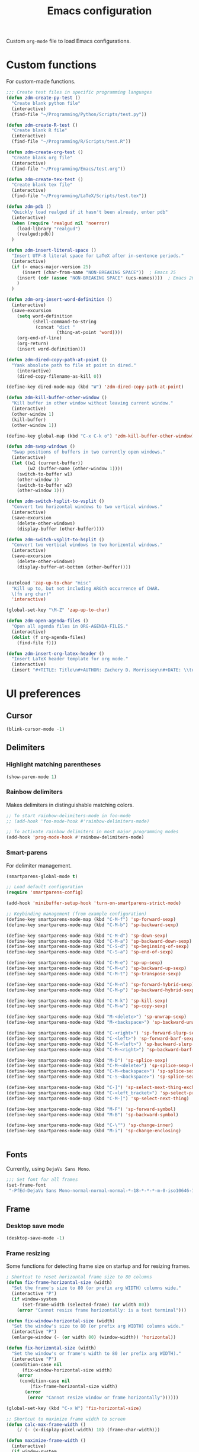 #+TITLE: Emacs configuration
#+DATE:
#+AUTHOR:
#+STARTUP: indent

Custom =org-mode= file to load Emacs configurations.

* Custom functions
For custom-made functions.

#+BEGIN_SRC emacs-lisp
  ;;; Create test files in specific programming languages
  (defun zdm-create-py-test ()
    "Create blank python file"
    (interactive)
    (find-file "~/Programming/Python/Scripts/test.py"))

  (defun zdm-create-R-test ()
    "Create blank R file"
    (interactive)
    (find-file "~/Programming/R/Scripts/test.R"))

  (defun zdm-create-org-test ()
    "Create blank org file"
    (interactive)
    (find-file "~/Programming/Emacs/test.org"))

  (defun zdm-create-tex-test ()
    "Create blank tex file"
    (interactive)
    (find-file "~/Programming/LaTeX/Scripts/test.tex"))

  (defun zdm-pdb ()
    "Quickly load realgud if it hasn't been already, enter pdb"
    (interactive)
    (when (require 'realgud nil 'noerror)
      (load-library "realgud")
      (realgud:pdb))
    )

  (defun zdm-insert-literal-space ()
    "Insert UTF-8 literal space for LaTeX after in-sentence periods."
    (interactive)
    (if (> emacs-major-version 25)
        (insert (char-from-name "NON-BREAKING SPACE"))  ; Emacs 25
      (insert (cdr (assoc "NON-BREAKING SPACE" (ucs-names))))  ; Emacs 26
      )
    )

  (defun zdm-org-insert-word-definition ()
    (interactive)
    (save-excursion
      (setq word-definition
            (shell-command-to-string
             (concat "dict "
                     (thing-at-point 'word))))
      (org-end-of-line)
      (org-return)
      (insert word-definition)))

  (defun zdm-dired-copy-path-at-point ()
    "Yank absolute path to file at point in dired."
      (interactive)
      (dired-copy-filename-as-kill 0))

  (define-key dired-mode-map (kbd "W") 'zdm-dired-copy-path-at-point)

  (defun zdm-kill-buffer-other-window ()
    "Kill buffer in other window without leaving current window."
    (interactive)
    (other-window 1)
    (kill-buffer)
    (other-window 1))

  (define-key global-map (kbd "C-x C-k o") 'zdm-kill-buffer-other-window)

  (defun zdm-swap-windows ()
    "Swap positions of buffers in two currently open windows."
    (interactive)
    (let ((w1 (current-buffer))
          (w2 (buffer-name (other-window 1))))
      (switch-to-buffer w1)
      (other-window 1)
      (switch-to-buffer w2)
      (other-window 1)))

  (defun zdm-switch-hsplit-to-vsplit ()
    "Convert two horizontal windows to two vertical windows."
    (interactive)
    (save-excursion
      (delete-other-windows)
      (display-buffer (other-buffer))))

  (defun zdm-switch-vsplit-to-hsplit ()
    "Convert two vertical windows to two horizontal windows."
    (interactive)
    (save-excursion
      (delete-other-windows)
      (display-buffer-at-bottom (other-buffer))))


  (autoload 'zap-up-to-char "misc"
    "Kill up to, but not including ARGth occurrence of CHAR.
    \(fn arg char)"
    'interactive)

  (global-set-key "\M-Z" 'zap-up-to-char)

  (defun zdm-open-agenda-files ()
    "Open all agenda files in ORG-AGENDA-FILES."
    (interactive)
    (dolist (f org-agenda-files)
      (find-file f)))

  (defun zdm-insert-org-latex-header ()
    "Insert LaTeX header template for org mode."
    (interactive)
    (insert "#+TITLE: Title\n#+AUTHOR: Zachery D. Morrissey\n#+DATE: \\today\n#+OPTIONS: toc:2\n#+LATEX_CLASS: tufte-handout\n#+LATEX_HEADER: \\usepackage{microtype}\n#+LATEX_HEADER: \\usepackage[altP,oldstyle]{fbb}\n#+LATEX_HEADER: \\usepackage{hyperref}\n#+LATEX_HEADER: \\definecolor{vermilion}{RGB}{227, 66, 52}\n#+LATEX_HEADER: \\definecolor{etred}{RGB}{220, 40, 40}\n#+LATEX_HEADER: \\usepackage[all]{nowidow}\n#+LATEX_HEADER: \\hypersetup{colorlinks=true, linkcolor=vermilion, citecolor=vermilion, urlcolor=vermilion, pdfkeywords={}, pdfsubject={}, pdfcreator={Emacs 25.3.2 (Org mode 8.2.10)}, linktocpage=true}\n#+STARTUP: indent\n#+EXCLUDE_TAGS:"))
#+END_SRC
* UI preferences
** Cursor

#+BEGIN_SRC emacs-lisp
  (blink-cursor-mode -1)
#+END_SRC

** Delimiters
*** Highlight matching parentheses

#+BEGIN_SRC emacs-lisp
(show-paren-mode 1)
#+END_SRC

*** Rainbow delimiters

Makes delimiters in distinguishable matching colors.

#+BEGIN_SRC emacs-lisp
;; To start rainbow-delimiters-mode in foo-mode
;; (add-hook 'foo-mode-hook #'rainbow-delimiters-mode)

;; To activate rainbow delimiters in most major programming modes
(add-hook 'prog-mode-hook #'rainbow-delimiters-mode)
#+END_SRC

*** Smart-parens

For delimiter management.

#+BEGIN_SRC emacs-lisp
  (smartparens-global-mode t)

  ;; Load default configuration
  (require 'smartparens-config)

  (add-hook 'minibuffer-setup-hook 'turn-on-smartparens-strict-mode)

  ;; Keybinding management (from example configuration)
  (define-key smartparens-mode-map (kbd "C-M-f") 'sp-forward-sexp)
  (define-key smartparens-mode-map (kbd "C-M-b") 'sp-backward-sexp)

  (define-key smartparens-mode-map (kbd "C-M-d") 'sp-down-sexp)
  (define-key smartparens-mode-map (kbd "C-M-a") 'sp-backward-down-sexp)
  (define-key smartparens-mode-map (kbd "C-S-d") 'sp-beginning-of-sexp)
  (define-key smartparens-mode-map (kbd "C-S-a") 'sp-end-of-sexp)

  (define-key smartparens-mode-map (kbd "C-M-e") 'sp-up-sexp)
  (define-key smartparens-mode-map (kbd "C-M-u") 'sp-backward-up-sexp)
  (define-key smartparens-mode-map (kbd "C-M-t") 'sp-transpose-sexp)

  (define-key smartparens-mode-map (kbd "C-M-n") 'sp-forward-hybrid-sexp)
  (define-key smartparens-mode-map (kbd "C-M-p") 'sp-backward-hybrid-sexp)

  (define-key smartparens-mode-map (kbd "C-M-k") 'sp-kill-sexp)
  (define-key smartparens-mode-map (kbd "C-M-w") 'sp-copy-sexp)

  (define-key smartparens-mode-map (kbd "M-<delete>") 'sp-unwrap-sexp)
  (define-key smartparens-mode-map (kbd "M-<backspace>") 'sp-backward-unwrap-sexp)

  (define-key smartparens-mode-map (kbd "C-<right>") 'sp-forward-slurp-sexp)
  (define-key smartparens-mode-map (kbd "C-<left>") 'sp-forward-barf-sexp)
  (define-key smartparens-mode-map (kbd "C-M-<left>") 'sp-backward-slurp-sexp)
  (define-key smartparens-mode-map (kbd "C-M-<right>") 'sp-backward-barf-sexp)

  (define-key smartparens-mode-map (kbd "M-D") 'sp-splice-sexp)
  (define-key smartparens-mode-map (kbd "C-M-<delete>") 'sp-splice-sexp-killing-forward)
  (define-key smartparens-mode-map (kbd "C-M-<backspace>") 'sp-splice-sexp-killing-backward)
  (define-key smartparens-mode-map (kbd "C-S-<backspace>") 'sp-splice-sexp-killing-around)

  (define-key smartparens-mode-map (kbd "C-]") 'sp-select-next-thing-exchange)
  (define-key smartparens-mode-map (kbd "C-<left_bracket>") 'sp-select-previous-thing)
  (define-key smartparens-mode-map (kbd "C-M-]") 'sp-select-next-thing)

  (define-key smartparens-mode-map (kbd "M-F") 'sp-forward-symbol)
  (define-key smartparens-mode-map (kbd "M-B") 'sp-backward-symbol)

  (define-key smartparens-mode-map (kbd "C-\"") 'sp-change-inner)
  (define-key smartparens-mode-map (kbd "M-i") 'sp-change-enclosing)


#+END_SRC
** Fonts
Currently, using =DejaVu Sans Mono=.

#+BEGIN_SRC emacs-lisp
  ;;; Set font for all frames
  (set-frame-font
   "-PfEd-DejaVu Sans Mono-normal-normal-normal-*-18-*-*-*-m-0-iso10646-1" t t)

#+END_SRC

** Frame
*** Desktop save mode
#+BEGIN_SRC emacs-lisp
  (desktop-save-mode -1)
#+END_SRC
*** Frame resizing

Some functions for detecting frame size on startup and for resizing frames.

#+BEGIN_SRC emacs-lisp
  ; Shortcut to reset horizontal frame size to 80 columns
  (defun fix-frame-horizontal-size (width)
    "Set the frame's size to 80 (or prefix arg WIDTH) columns wide."
    (interactive "P")
    (if window-system
        (set-frame-width (selected-frame) (or width 80))
      (error "Cannot resize frame horizontally: is a text terminal")))

  (defun fix-window-horizontal-size (width)
    "Set the window's size to 80 (or prefix arg WIDTH) columns wide."
    (interactive "P")
    (enlarge-window (- (or width 80) (window-width)) 'horizontal))

  (defun fix-horizontal-size (width)
    "Set the window's or frame's width to 80 (or prefix arg WIDTH)."
    (interactive "P")
    (condition-case nil
        (fix-window-horizontal-size width)
      (error
       (condition-case nil
           (fix-frame-horizontal-size width)
         (error
          (error "Cannot resize window or frame horizontally"))))))

  (global-set-key (kbd "C-x W") 'fix-horizontal-size)

  ;; Shortcut to maximize frame width to screen
  (defun calc-max-frame-width ()
      (/ (- (x-display-pixel-width) 18) (frame-char-width)))

  (defun maximize-frame-width ()
    (interactive)
    (if window-system
        (set-frame-width (selected-frame) 'calc-max-frame-width)))

  (global-set-key (kbd "C-x M") 'toggle-frame-maximized)
#+END_SRC
*** Highlight current line

#+BEGIN_SRC emacs-lisp
  (global-hl-line-mode t)
#+END_SRC
*** Visual line mode

Don't wrap words at end of line.

 #+BEGIN_SRC emacs-lisp
 (global-visual-line-mode 1)
 #+END_SRC
** Fringe
*** Line numbers

#+BEGIN_SRC emacs-lisp
  (add-hook 'prog-mode-hook 'nlinum-mode t)
  (add-hook 'latex-mode-hook 'nlinum-mode t)
  (add-hook 'tex-mode-hook 'nlinum-mode t)
  (add-hook 'TeX-latex-mode 'nlinum-mode t)
  (add-hook 'LaTeX-mode-hook 'nlinum-mode t)
#+END_SRC
** Menu bar
#+BEGIN_SRC emacs-lisp
  ;(setq menu-bar-mode nil)
#+END_SRC

** Mode line

*** Diminish mode
   :PROPERTIES:
   :ID:       0ffbbcf8-5c2c-4368-a0a2-281563834150
   :END:
Specifies extraneous modes to either hide or abbreviate to reduce clutter from the modeline.
#+BEGIN_SRC emacs-lisp
  (require 'diminish)

  ;;; Hide from mode line
  (diminish 'which-key-mode)
  (diminish 'abbrev-mode)
  (diminish 'undo-tree-mode)
  (diminish 'visual-line-mode)
  (diminish 'smartparens-mode)
  (diminish 'org-indent-mode)
  (diminish 'palimpsest-mode)
  (diminish 'org-mode)
  (diminish 'evil-org-mode)
  (diminish 'auto-complete-mode)
  (put 'scroll-left 'disabled nil)
  (put 'dired-find-alternate-file 'disabled nil)
  (diminish 'wrap-region-mode)
  (diminish 'auto-revert-mode)
#+END_SRC
** Mouse
Add keybindings for mouse forward and backward buttons to navigate buffers.

#+BEGIN_SRC emacs-lisp
  (global-set-key (kbd "<mouse-8>") 'previous-buffer)  ; back button
  (global-set-key (kbd "<mouse-9>") 'next-buffer)  ; forward button
#+END_SRC

When in PDF-tools, use forward/backward buttons to go to next/previous page.

#+BEGIN_SRC emacs-lisp
  (define-key pdf-view-mode-map (kbd "<mouse-8>") 'pdf-view-next-page)
  (define-key pdf-view-mode-map (kbd "<mouse-9>") 'pdf-view-previous-page)
#+END_SRC
** Neotree
#+BEGIN_SRC emacs-lisp
  ;; Neotree toggle button
  (global-set-key [f8] 'neotree-toggle)

  ;; Classic theme
  (setq neo-theme 'ascii)

  ;; Use icons for window system and arrow terminal
  ;(setq neo-theme (if (display-graphic-p) 'icons 'arrow))

  ;; Find current file and jump to that node
  (setq neo-smart-open t)

#+END_SRC
** Scrolling
#+BEGIN_SRC emacs-lisp
  (setq mouse-wheel-scroll-amount '(1 ((shift) . 1)))
  (setq mouse-wheel-progressive-speed nil)
  (setq mouse-wheel-follow-mouse 't)
  (setq scroll-step 1)
  (scroll-bar-mode -1)
#+END_SRC
** Startup

#+BEGIN_SRC emacs-lisp
  (setq inhibit-startup-screen t)

  ;; Receive a blessing every time you start Emacs
  (setq initial-scratch-message
        ";;; Blessed art thou, who hath come to the One True Editor.\n\n")
#+END_SRC

** Themes

Clear previous theme settings first to avoid conflicts.

#+BEGIN_SRC emacs-lisp
  ;(defadvice load-theme (before theme-dont-propagate activate)
  ;  (mapc #'disable-theme custom-enabled-themes))


#+END_SRC
*** Solarized

#+BEGIN_SRC emacs-lisp
  ;; Don't change size of org-mode headlines (but keep other size-changes)
  ;(setq solarized-scale-org-headlines nil)

  ;; Don't change the font for some headings and titles
  ;(setq solarized-use-variable-pitch nil)

  ;; Avoid all font-size changes
  ;(setq solarized-height-minus-1 1.0)
  ;(setq solarized-height-plus-1 1.0)
  ;(setq solarized-height-plus-2 1.0)
  ;(setq solarized-height-plus-3 1.0)
  ;(setq solarized-height-plus-4 1.0)

  ;(load-theme 'solarized-light t)

#+END_SRC
*** Zenburn

#+BEGIN_SRC emacs-lisp
  ;(load-theme 'zenburn t)
#+END_SRC
** Tool bar

#+BEGIN_SRC emacs-lisp
  (tool-bar-mode -1)
  (gud-tooltip-mode t)
#+END_SRC

** Turn off alarm bell

#+BEGIN_SRC emacs-lisp
(setq ring-bell-function 'ignore)
#+END_SRC

* Programming customizations
** Bash

Automatically make shell scripts executable upon save.

#+BEGIN_SRC emacs-lisp
  (add-hook 'after-save-hook 'executable-make-buffer-file-executable-if-script-p)
#+END_SRC
** C
*** Cc-mode
#+BEGIN_SRC emacs-lisp
  (add-to-list 'load-path "~/.emacs.d/elpa/cc-mode-5.33")
#+END_SRC
** Debugger
*** C/C++
#+BEGIN_SRC emacs-lisp
(setq gdb-command-name "/usr/local/bin/gdb")
#+END_SRC

*** Python
#+BEGIN_SRC emacs-lisp
  (setenv "PATH" (concat "/home/zdm/anaconda3/bin/python3" (getenv "PATH")))
  (setenv "PATH" (concat "/home/zdm/anaconda3/bin/ipython" (getenv "PATH")))

  (setq exec-path (split-string (getenv "PATH") path-separator))
  (setq realgud:pdb-command-name "python3 -m pdb")
#+END_SRC
** Javascript
*** js2
#+BEGIN_SRC emacs-lisp
(add-to-list 'auto-mode-alist '("\\.js\\'". js2-mode))
(add-hook 'js-mode-hook 'js2-minor-mode)

;; ac-js2 for JavaScript autocompletion
(add-hook 'js2-mode-hook 'ac-js2-mode)
#+END_SRC
** Lilypond
#+BEGIN_SRC emacs-lisp
  (setq load-path (append (list (expand-file-name
  "/usr/local/lilypond/usr/share/emacs/site-lisp")) load-path))
  (autoload 'LilyPond-mode "lilypond-mode" "LilyPond Editing Mode" t)
  (add-to-list 'auto-mode-alist '("\\.ly$" . LilyPond-mode))
  (add-to-list 'auto-mode-alist '("\\.ily$" . LilyPond-mode))
#+END_SRC
** Lisp

#+BEGIN_SRC emacs-lisp
  (global-set-key (kbd "C-<return>") 'eval-buffer)
#+END_SRC
** Magit
#+BEGIN_SRC emacs-lisp
  (global-set-key (kbd "C-x g") 'magit-status)

  ;; Diff-hl: highlights uncommitted changes (git)
  (require 'diff-hl)
#+END_SRC
** MATLAB
#+BEGIN_SRC emacs-lisp
  (setq matlab-shell-command "/usr/local/MATLAB/R2017b/bin/matlab")
  (setq matlab-shell-command-switches (list "-nodesktop"))

  ;; Replicate C-c termination
  (defun my-matlab-shell-mode-hook ()
    (global-set-key "C-c" 'interrupt-process))

  (add-hook 'matlab-shell-hook 'my-matlab-shell-hook)

  ;; Turn on programming minor modes
  (defun my-matlab-mode-hook ()
    (nlinum-mode 1)
    (rainbow-delimiters-mode 1)
    (auto-complete-mode 1))

  (add-hook 'matlab-mode-hook 'my-matlab-mode-hook)

  ;; Add Matlab to Emacs environment path
  (setenv "PATH" (concat "/usr/local/MATLAB/R2017b/bin/matlab" (getenv "PATH")))
  (setenv "PATH" (concat
                  "/usr/local/MATLAB/R2017b/bin/glnxa64/MATLAB"
                  (getenv "PATH")))
  (setenv "MATLABCMD" "/usr/local/MATLAB/R2017b/bin/glnxa64/MATLAB")

#+END_SRC
** Python
*** Python 3 compatibility and Elpy
#+BEGIN_SRC emacs-lisp
  (package-initialize)
  (elpy-enable)

  ;; Use python3 with ipython
  (setq elpy-rpc-python-command "/home/zdm/anaconda3/bin/python3")
  (setq elpy-syntax-check-command "/home/zdm/anaconda3/bin/flake8")
  (setq python-shell-interpreter "/home/zdm/anaconda3/bin/ipython"
        python-shell-interpreter-args "-i --simple-prompt --pprint")

  ;; PDB
  (setq gud-pdb-command-name "python3 -m pdb")

  ;; Environment set up (from ipython.org documentation)
  (defvar server-buffer-clients)
  (when (and (fboundp 'server-start) (string-equal (getenv "TERM") 'xterm))
    (server-start)
    (defun fp-kill-server-with-buffer-routine ()
      (and server-buffer-clients (server-done)))
    (add-hook 'kill-buffer-hook 'fp-kill-server-with-buffer-routine))
#+END_SRC
*** Delete trailing whitespace when saving file
#+BEGIN_SRC emacs-lisp
  (add-hook 'before-save-hook
            (lambda ()
              (when 'elpy-mode
                (delete-trailing-whitespace))))

#+END_SRC
*** Code folding
#+BEGIN_SRC emacs-lisp
  (add-hook 'elpy-mode-hook 'hs-minor-mode)
#+END_SRC
*** IPython and jupyter in org-mode

#+BEGIN_SRC emacs-lisp
  ;; Hack to execute ipython src blocks in org-mode
  ;; https://emacs.stackexchange.com/questions/30082/your-python-shell-interpreter-doesn-t-seem-to-support-readline#30970

  (setq python-shell-prompt-detect-failure-warning nil)

  (with-eval-after-load 'ipython
    (defun python-shell-completion-native-try ()
      "Return non-nil if can trigger native completion."
      (let ((python-shell-completion-native-enable t)
            (python-shell-completion-native-output-timeout
             python-shell-completion-native-try-output-timeout))
        (python-shell-completion-native-get-completions
         (get-buffer-process (current-buffer))
         nil "_"))))


#+END_SRC
*** ox-ipynb

Add J. Kitchin's =ox-ipynb= export functionality to export org-mode files as jupyter notebooks.

#+BEGIN_SRC emacs-lisp
  ;(load-file "/home/zdm/Lab/Tools/scimax/scimax/ox-ipynb/ox-ipynb.el")
#+END_SRC
*** Tabs and spaces
Make tabs/spaces consistent across modes.

#+BEGIN_SRC emacs-lisp
  (add-hook 'elpy-mode-hook
        (lambda ()
          (setq-default indent-tabs-mode nil)
          (setq-default tab-width 4)
          (setq-default python-indent 4)))
#+END_SRC
** R
*** Emacs Speaks Statistics (ESS)
#+BEGIN_SRC emacs-lisp
  ;;; Hook some useful programming minor modes
  (add-hook 'ess-mode-hook #'rainbow-delimiters-mode)
  (add-hook 'ess-mode-hook #'nlinum-mode)

  (setq ess-use-auto-complete nil)

  ;;; Configure assignment key to ";" instead of "_"
  ;;; (Press ";" again to get the semicolon symbol)
  ;(define-key ess-r-mode-map ";" #'ess-insert-assign)
  ;(define-key inferior-ess-r-mode-map ";" #'ess-insert-assign)


#+END_SRC
** TeX
*** AucTeX
**** Configure for LaTex export with =minted=.
  #+BEGIN_SRC emacs-lisp
    (setq LaTeX-command-style '(("" "%(PDF)%(latex) -shell-escape %S%(PDFout)")))
  #+END_SRC
**** Use =pdf-tools= to view compile PDFs.

#+BEGIN_SRC emacs-lisp
  ;; Use pdf-tools to open PDF files
  (setq TeX-view-program-selection '((output-pdf "PDF Tools"))
        TeX-source-correlate-start-server t)

  ;; Update PDF buffers after successful LaTeX runs
  (add-hook 'TeX-after-compilation-finished-functions
             #'TeX-revert-document-buffer)
#+END_SRC
**** Reftex

#+BEGIN_SRC emacs-lisp
  ;;; Turn on RefTeX in AUCTeX
  (add-hook 'LaTeX-mode-hook 'turn-on-reftex)

  ;;; Activate nice interface between RefTeX and AUCTeX
  (setq reftex-plug-into-AUCTeX t)
#+END_SRC
*** RefTeX + =org-mode=
 #+BEGIN_SRC emacs-lisp
   (defun org-mode-reftex-setup ()
     (load-library "reftex")
     (and (buffer-file-name)
          (file-exists-p (buffer-file-name))
          (reftex-parse-all))
     (define-key org-mode-map (kbd "C-c )") 'reftex-citation))

   (add-hook 'org-mode-hook 'org-mode-reftex-setup)
 #+END_SRC
* Evil-mode
** Custom functions
#+BEGIN_SRC emacs-lisp
  (defun evil-newline ()
    "Create new line without leaving Normal mode"
    (interactive)
    (save-excursion
    (end-of-line)
    (newline)))
#+END_SRC
** Packages
#+BEGIN_SRC emacs-lisp
  (require 'package)
  (add-to-list 'package-archives '("melpa" . "http://melpa.org/packages/"))
  (package-initialize)
#+END_SRC
** Leader key
Needs to be enabled before evil, otherwise it won't be enabled in initial buffers.

#+BEGIN_SRC emacs-lisp
(global-evil-leader-mode)
#+END_SRC

Leader key default is =\=, but I prefer using =SPC=.
#+BEGIN_SRC emacs-lisp
(evil-leader/set-leader "<SPC>")
#+END_SRC
** Leader keymaps
Some custom evil-leader keymaps that I frequently use.
#+BEGIN_SRC emacs-lisp
  (evil-leader/set-key
    ;; 0-9
    "0"     'delete-window
    "1"     'delete-other-windows

    ;; Symbols
    "="     'zdm-org-verbatim
    "/"     'zdm-org-emph
    "("     'begin-src-emacs-lisp
    "["     'org-checkboxify
    "RET"   'eval-buffer
    "<SPC>" 'zdm-insert-literal-space
    "`"     'zdm-swap-windows
    "~"     'zdm-switch-hsplit-to-vsplit

    ;; A-Z
    "B"     'ibuffer
    "C"     'quick-calc
    "D"     'dictionary-search
    "E"     'sudo-edit
    "H"     'hs-toggle-hiding
    "I"     'ess-indent-command
    "K"     'zdm-kill-buffer-other-window
    "M"     'toggle-frame-maximized
    "R"     'helm-register
    "S"     'delete-trailing-whitespace
    "T"     'eshell
    "V"     'interleave-mode
    "W"     'helm-man-woman

    ;; a-z
    "a"     'org-agenda
    "b"     'helm-buffers-list
    "c"     'ledger-mode-clean-buffer
    "d"     'zdm-org-bold
    "e"     'helm-find-files
    "f"     'other-frame
    "g"     'magit-status
    "h"     'split-window-below
    "i"     'package-install
    "j"     'ace-jump-word-mode
    "k"     'kill-buffer
    "l"     'evil-org-open-links
    "m"     'helm-bookmarks
    "n"     'nlinum-mode
    "o"     'evil-newline
    "p"     'package-list-packages
    "r"     'helm-multi-files
    "s"     'org-ref-sort-citation-link
    "t"     'neotree-toggle
    "u"     'zdm-org-underline
    "v"     'split-window-right
    "w"     'other-window
    "x"     'mark-done-and-archive
    "y"     'helm-show-kill-ring
    "z"     'helm-mark-ring)
#+END_SRC
** Evil
Default state is evil =<N>=, to make it emacs =<E>=, turn on =(setq evil-default-state 'emacs')=.

#+BEGIN_SRC emacs-lisp
  (require 'evil)
  (evil-mode 1)

  ;; Return default state to emacs
  ;(setq evil-default-state 'emacs)

  ;; Disable evil mode for these modes/buffers
  (evil-set-initial-state 'help-mode 'emacs)
  (evil-set-initial-state 'dired-mode 'emacs)
  (evil-set-initial-state 'magit-mode 'emacs)
  (evil-set-initial-state 'calendar-mode 'emacs)
  (evil-set-initial-state 'discover-mode 'emacs)
  (evil-set-initial-state 'neotree-mode 'emacs)
  (evil-set-initial-state 'eww-mode-hook 'emacs)
  (evil-set-initial-state 'image-mode 'emacs)
  (evil-set-initial-state 'Info-mode 'emacs)
  (evil-set-initial-state 'inferior-ess-mode 'emacs)
  (evil-set-initial-state 'emacs-lisp-mode 'emacs)
  (evil-set-initial-state 'ein:notebooklist-mode 'emacs)
  (evil-set-initial-state 'ein:notebook-mode 'emacs)
  (evil-set-initial-state 'inferior-python-mode 'emacs)
  (evil-set-initial-state 'pdf-tools-modes 'emacs)
  (evil-set-initial-state 'pdf-occur-global-minor-mode 'emacs)
  (evil-set-initial-state 'pdf-occur-global-minor-mode-hook 'emacs)
  (evil-set-initial-state 'pdf-occur-buffer-mode 'emacs)
  (evil-set-initial-state 'pdf-occur-buffer-mode-hook 'emacs)
  (evil-set-initial-state 'scheme-mode 'emacs)
  (evil-set-initial-state 'inferior-scheme-mode 'emacs)
  (evil-set-initial-state 'shell-mode 'emacs)
  (evil-set-initial-state 'calculator-mode 'emacs)
  (evil-set-initial-state 'eshell-mode 'emacs)
  (evil-set-initial-state 'deft-mode 'emacs)
#+END_SRC

Make evil-mode insert state act more like native Emacs.

#+BEGIN_SRC emacs-lisp
  ;; Redefine emacs state to intercept the escape key like insert-state does
  (setq evil-insert-state-map (make-sparse-keymap))
  (define-key evil-insert-state-map (kbd "C-[") 'evil-normal-state)
  (define-key evil-insert-state-map (kbd "<escape>") 'evil-normal-state)


#+END_SRC
** Evil-org
Uses evil-like keybindings for =org-mode=.
#+BEGIN_SRC emacs-lisp
  (add-to-list 'load-path "~/.emacs.d/plugins/evil-org-mode")
  (require 'evil-org)
  (add-hook 'org-mode-hook 'evil-org-mode)

  ;; Keybindings
  (evil-org-set-key-theme '(textobjects insert navigation additional shift todo))
#+END_SRC
** Evil-surround
*** Add surrounding
You can surround in visual-state with =S<textobject>= or =gS<textobject>=. Or in normal-state with =ys<textobject>= or =yS<textobject>=

*** Change surrounding
- You can change a surrounding with =cs<old-textobject><new-textobject>=.

*** Delete surrounding
- You can delete a surrounding with =ds<textobject>=.

*** A surround pair is this (trigger char with textual left and right strings):
  - =(?> . ("<" . ">"))=

#+BEGIN_SRC emacs-lisp
  (require 'evil-surround)
  (global-evil-surround-mode 1)

  ;; Fix extra space added when using delimiters
  ;; Use non-spaced pairs when surrounding with an opening brace
  (evil-add-to-alist
   'evil-surround-pairs-alist
   ?\( '("(" . ")")
   ?\[ '("[" . "]")
   ?\{ '("{" . "}")
   ?\) '("( " . " )")
   ?\] '("[ " . " ]")
   ?\} '("{ " . " }"))
#+END_SRC
* Org-mode
** Core
*** Default keybindings
  #+BEGIN_SRC emacs-lisp
  (global-set-key "\C-cl" 'org-store-link)
  (global-set-key "\C-ca" 'org-agenda)
  (global-set-key "\C-cc" 'org-capture)
  (global-set-key "\C-cb" 'org-iswitchb)
  #+END_SRC
** Customizations
*** Agenda files
#+BEGIN_SRC emacs-lisp
  (setq org-agenda-files
        (quote
         ("~/Lab/Notebook/leow-lab.org"
          "~/Documents/Personal/personal.org"
          "~/UIC/Logistics/grad-school.org")))
#+END_SRC
*** Blogging
#+BEGIN_SRC emacs-lisp
    ;; Org publish variables
    ;; Copied from: https://bastibe.de/2013-11-13-blogging-with-emacs.html
    (setq org-publish-project-alist
          '(("blog"
             :base-directory "~/Documents/Personal/Blog/org/"
             :html-extension "html"
             :base-extension "org"
             :publishing-directory ""
             :publishing-function (org-html-publish-to-html)
             :recursive t          ; descend into sub-folders?
             :section-numbers nil  ; don't create numbered sections
             :with-toc nil         ; don't create a table of contents
             :with-latex t         ; do use MathJax for awesome formulas!
             :html-head-extra ""   ; extra <head> entries go here
             :html-preamble ""     ; this stuff is put before your post
             :html-postamble ""    ; this stuff is put after your post
             )
            ("images"
             :base-directory "~/Documents/Personal/Blog/org/images/"
             :base-extension "png\\|jpg\\|css"
             :publishing-directory ""
             :recursive t
             :publishing-function org-publish-attachment)
            ("js"
             :base-directory "~/Documents/Personal/Blog/org/js/"
             :base-extension "js"
             :publishing-directory ""
             :publishing-function org-publish-attachment)
            ("css"
             :base-directory "~/Documents/Personal/Blog/org/css/"
             :base-extension "css"
             :publishing-directory ""
             :publishing-function org-publish-attachment)
            ;("rss"
            ; :base-directory "~/Documents/Personal/Blog/org/"
            ; :base-extension "org"
            ; :publishing-directory ""
            ; :publishing-function (org-rss-publish-to-rss)
            ; :html-link-home ""
            ; :html-link-use-abs-url t)
            ("website" :components ("org" "blog" "images" "js" "css"))
  )
  )
#+END_SRC
*** Capture templates
  #+BEGIN_SRC emacs-lisp
    (setq org-default-notes-file "~/Documents/notes.org")
    (setq org-capture-templates
           '(("g"  ; key
              "Grad School"  ; title
              entry  ; type
              (file+headline "/home/zdm/UIC/Logistics/grad-school.org" "Misc") ; file location
              "* TODO %?\n  %i\n")  ; template

             ("l"
              "Lab archive"
              entry
              (file+datetree "/home/zdm/Lab/Notebook/leow-lab.org")
              "* %?\n  %i\n")

             ("L"
              "Lab logistics"
              entry
              (file+headline "/home/zdm/Lab/Notebook/leow-lab.org" "Logistics")
              "* %?\n  %i\n")

             ("e"
              "Lab events"
              entry
              (file+headline "/home/zdm/Lab/Notebook/leow-lab.org" "Events")
              "* %?\n  %i\n")

             ("p"
              "Personal"
              entry
              (file+headline "/home/zdm/Documents/Personal/personal.org" "Miscellaneous")
              "* TODO %?\n  %i\n")))
  #+END_SRC
*** Don't ask to confirm evaluation of source blocks
 #+BEGIN_SRC emacs-lisp
 (setq org-confirm-babel-evaluate nil)
 #+END_SRC
*** Org LaTeX preview
 #+BEGIN_SRC emacs-lisp
   (setq org-latex-create-formula-image-program 'imagemagick)
 #+END_SRC
*** TODO Org table swap cells
 Swap individual cells in Org tables. Still in progress
 #+BEGIN_SRC emacs-lisp
 ;; Org-table swap cells; needs more work
 ; Swap down
 ;(defun my-org-swap-down ()               ; swap with value below
 ;  (interactive)
 ;  (let ((pos (point))                   ; get current positive
 ;        (v1 (org-table-get-field)))     ; copy current field
 ;    (org-table-blank-field)             ; blank current field
 ;    (org-table-next-row)                ; move cursor down
 ;    (let ((v2 (org-table-get-field)))   ; take copy of that field, too
 ;      (org-table-blank-field)           ; blank that field too
 ;      (insert v1)                       ; insert the value from above
 ;      (goto-char pos)                   ; go to original location
 ;      (insert v2)                       ; insert the value from below
 ;      (org-table-align)                 ; realign the table
 ;      (goto-char pos))))                ; move back to original position
 ;
 ;(global-set-key (kbd "\M-") 'my-org-swap-down) ; keybinding

 ; Swap up
 ; Need a makeshift org-table-previous-row command, since there isn'to one by default
 ;(defun org-table-previous-row () ; This function needs work
 ;Go to the previous row (same column) in the current table.
 ;Before doing so, re-align the table if necessary."
 ;  (interactive)
 ;  (if (and org-table-automatic-realign
 ;	   org-table-may-need-update)
 ;      (org-table-align)
 ;    let ((col (org-table-current-column)))
 ;    (forward-line -1)
 ;    (when (or (not (org-at-table-p))
 ;	    (org-at-table-hline-p))
 ;	(progn
 ;	  (beginning-of-line)))
 ;    (org-table-goto-column col)
 ;    (skip-chars-backward "^/\n\are")
 ;    (when (org-looking-at " ") (forward-char))))
 ;
 ;(defun my-org-swap-up ()                ; swap with value above
 ;  (interactive)
 ;  (let ((pos (point))                   ; get current positive
 ;        (v1 (org-table-get-field)))     ; copy current field
 ;    (org-table-blank-field)             ; blank current field
 ;    (forward-line -1)                   ; move cursor up
 ;    (let ((v2 (org-table-get-field)))   ; take copy of that field, too
 ;      (org-table-blank-field)           ; blank that field too
 ;      (insert v1)                       ; insert the value from above
 ;      (goto-char pos)                   ; go to original location
 ;      (insert v2)                       ; insert the value from above
 ;      (org-table-align)                 ; realign the table
 ;      (goto-char pos))))                ; move back to original position
 ;(global-set-key (kbd "\M-") 'my-org-swap-up) ; keybinding

 ; Swap right
 ;(defun my-org-swap-right ()             ; swap with value to the right
 ;  (interactive)
 ;  (let ((pos (point))                   ; get current positive
 ;        (v1 (org-table-get-field)))     ; copy current field
 ;    (org-table-blank-field)             ; blank current field
 ;    (org-table-next-field)              ; move cursor right
 ;    (let ((v2 (org-table-get-field)))   ; take copy of that field, too
 ;      (org-table-blank-field)           ; blank that field too
 ;      (insert v1)                       ; insert the value from above
 ;      (goto-char pos)                   ; go to original location
 ;      (insert v2)                       ; insert the value from right
 ;      (org-table-align)                 ; realign the table
 ;      (goto-char pos))))                ; move back to original position
 ;(global-set-key (kbd "\M-") 'my-org-swap-right) ;keybinding

 ; Swap left
 ;(defun my-org-swap-left ()               ; swap with value to the left
 ;  (interactive)
 ;  (let ((pos (point))                   ; get current positive
 ;        (v1 (org-table-get-field)))     ; copy current field
 ;    (org-table-blank-field)             ; blank current field
 ;    (org-table-previous-field)          ; move cursor left
 ;    (let ((v2 (org-table-get-field)))   ; take copy of that field, too
 ;      (org-table-blank-field)           ; blank that field too
 ;      (insert v1)                       ; insert the value from left
 ;      (goto-char pos)                   ; go to original location
 ;      (insert v2)                       ; insert the value from below
 ;      (org-table-align)                 ; realign the table
 ;      (goto-char pos))))                ; move back to original position
 ;(global-set-key (kbd "\M-") 'my-org-swap-left) ; keybinding


 #+END_SRC
*** Org-babel
  #+BEGIN_SRC emacs-lisp
    ;; Load languages
    (org-babel-do-load-languages
     'org-babel-load-languages
     '((python . t)
       (R . t)
       (emacs-lisp . t)
       (latex . t)
       (matlab . t)
       (js . t)
       (css . t)
       (shell . t)
       (C . t)
       (ledger . t)
       (dot . t)
       (ipython . t)
       ))

    ;; Remove the need to confirm evaluation of each code block
    (setq org-confirm-babel-evaluate nil)

    ;; Customize default behavior of org-mode code blocks so that they can be
    ;; used to display examples of org-mode syntax

    ;; Source code syntax highlighting
    (setq org-src-fontify-natively t)

    ;; Source code syntax highlight for PDF export
    (require 'ox-latex)
    (add-to-list 'org-latex-packages-alist '("" "minted"))
    (setq org-latex-listings 'minted)
    (setq org-latex-minted-options
          ;; Break long lines, top and bottom frame lines, no background color
          ;;'(("breaklines" "true")("frame" "lines") ("linenos=true")))

          ;;Top and bottom frame lines, no background color
          '(("frame" "lines") ("linenos=true")))

          ;; Gray background, no frame lines
          ;;'(("breaklines" "true") ("bgcolor" "Snow2")))

    (setq org-latex-pdf-process
          '("pdflatex -shell-escape -interaction nonstopmode -output-directory %o %f"
            "bibtex %b"  ; for org-ref
            "makeindex %b"
            "pdflatex -shell-escape -interaction nonstopmode -output-directory %o %f"
            "pdflatex -shell-escape -interaction nonstopmode -output-directory %o %f"))

    ;; Open source code buffer in other window
    (setq org-src-window-setup 'other-window)

    ;; Disable src block evaluation on export
    ;(setq org-export-babel-evaluate nil)

    ;; Set ipython minted same as python
    (add-to-list 'org-latex-minted-langs '(ipython "python"))


    ;; Custom ox-ipynb (John Kitchin)
    (add-to-list 'load-path "~/Programming/Emacs/Elisp")
    (load "~/Programming/Emacs/Elisp/ox-ipynb.el")
    (require 'ox-ipynb)

    ;;; Python command for org-babel
    (setq org-babel-python-command "/home/zdm/anaconda3/bin/python3")
  #+END_SRC
*** Org-bookmark-heading
Use to bookmark headings in org-mode

#+BEGIN_SRC emacs-lisp
  (require 'org-bookmark-heading)
#+END_SRC
*** Org-bullets
 Single bullets for =org-mode=

 #+BEGIN_SRC emacs-lisp
   (require 'org-bullets)
   (add-hook 'org-mode-hook (lambda () (org-bullets-mode 1)))

   ;; Org-bullets symbol customization
   ; (setq org-bullets-face-name (quote org-bullet-face))

   ;; Default
   ; (setq org-bullets-bullet-list '("◉" "○" "●" "✸"))

   ;; Single asterisk heading bullets
   (setq org-bullets-bullet-list '("*" "*" "*" "*"))

   ;; Remove bullets
   ;(setq org-bullets-bullet-list '("   " "   " "   " "   "))
 #+END_SRC
*** Org-crypt
 For Org mode files, use this as the first line in the file:
 =# -*- mode:org; epa-file-encrypt-to: ("me@mydomain.com") -*-=
 #+BEGIN_SRC emacs-lisp

 (require 'org-crypt)
 (org-crypt-use-before-save-magic)
 (setq org-tags-exclude-from-inheritance (quote ("crypt")))
 (setq org-crypt-key nil)
 ;; GPG key to use for encryption
 ;; Either the Key ID or set to nil to use symmetric encryption.
 (setq auto-save-default nil)
 ;; Auto-saving does not cooperate with org-crypt.el: so you need
 ;; to turn it off if you plan to use org-crypt.el quite often.
 ;; Otherwise, you'll get an (annoying) message each time you
 ;; start Org.
 ;; To turn it off only locally, you can insert this:
 ;;
 ;; # -*- buffer-auto-save-file-name: nil; -*-

 #+END_SRC
*** Org-edit-latex
#+BEGIN_SRC emacs-lisp
(require 'org-edit-latex)
#+END_SRC
*** Org inline image preview
Sets default inline image width smaller to view in frame

#+BEGIN_SRC emacs-lisp
  (setq org-image-actual-width 600)

  ;; Automatically update inline images after executing
  ;; code block

  (add-hook 'org-babel-after-execute-hook 'org-redisplay-inline-images)
#+END_SRC
*** Org-pomodoro


#+begin_src emacs-lisp
  ;;; Change bell noise to sound from beepr package from R.
  (setq org-pomodoro-finished-sound
        "/home/zdm/R/x86_64-pc-linux-gnu-library/3.4/beepr/sounds/facebook.wav")


#+end_src

*** Org-ref
**** Base setup
  #+BEGIN_SRC emacs-lisp
    (require 'org-ref)
    (require 'org-ref-wos)
    (require 'org-ref-scopus)
    (require 'org-ref-pubmed)
    (require 'doi-utils)
    (require 'org-ref-pdf)
    (require 'org-ref-latex)
    (require 'org-ref-url-utils)
  #+END_SRC
**** Directories
 #+BEGIN_SRC emacs-lisp
 (setq org-ref-notes-directory "~/Zotero/notes/"
       org-ref-bibliography-notes "~/Zotero/articles.org"
       org-ref-default-bibliography '("~/Zotero/library.bib")
       org-ref-pdf-directory "~/Zotero/articles/")
 #+END_SRC
**** Customizations
#+BEGIN_SRC emacs-lisp
  ;; Custom org-ref-note-title-format for interleaving pdf
  (setq org-ref-note-title-format
  "** TODO %y - %t
  :PROPERTIES:
      :Custom_ID: %k
      :AUTHOR: %9a
      :JOURNAL: %j
      :YEAR: %y
      :VOLUME: %v
      :PAGES: %p
      :DOI: %D
      :URL: %U
      :INTERLEAVE_PDF: %F
     :END:

    ")
  ; Set hook to nil to allow for custom org-ref-note-title-format
  (setq org-ref-create-notes-hook nil)

  ;; Disable showing broken links to improve speed
  (setq org-ref-show-broken-links nil)
#+END_SRC
*** Other LaTeX classes

#+BEGIN_SRC emacs-lisp
  (add-to-list 'org-latex-classes
               '("llncs"
                 "\\documentclass{llncs}"
                 ("\\section{%s}" . "\\section*{%s}")
                 ("\\subsection{%s}" . "\\subsection*{%s}")
                 ("\\subsubsection{%s}" . "\\subsubsection*{%s}")
                 ("\\paragraph{%s}" . "\\paragraph*{%s}")
                 ("\\subparagraph{%s}" . "\\subparagraph*{%s}")))

  (add-to-list 'org-latex-classes
                    '("tufte-handout"
                      "\\documentclass{tufte-handout}"
                      ("\\section{%s}" . "\\section*{%s}")
                      ("\\subsection{%s}" . "\\subsection*{%s}")
                      ("\\subsubsection{%s}" . "\\subsubsection*{%s}")
                      ("\\paragraph{%s}" . "\\paragraph*{%s}")
                      ("\\subparagraph{%s}" . "\\subparagraph*{%s}")))

  (add-to-list 'org-latex-classes
                    '("tufte-book"
                      "\\documentclass{tufte-book}"
                      ("\\chapter{%s}" . "\\chapter*{%s}")
                      ("\\section{%s}" . "\\section*{%s}")
                      ("\\subsection{%s}" . "\\subsection*{%s}")
                      ("\\subsubsection{%s}" . "\\subsubsection*{%s}")
                      ("\\paragraph{%s}" . "\\paragraph*{%s}")
                      ("\\subparagraph{%s}" . "\\subparagraph*{%s}")))
#+END_SRC
*** =TODO= keywords
 Sets custom keywords for the todo items
 #+BEGIN_SRC emacs-lisp
 (setq org-todo-keywords
         '((sequence "TODO" "STARTED" "WAITING" "|" "DONE" "DELEGATED")))

 #+END_SRC
*** Logging TODO items
**** =C-c C-x C-s= to mark a =TODO= as done and archive it
#+BEGIN_SRC emacs-lisp
  (defun mark-done-and-archive ()
    "Mark the state of an org-mode item as DONE and archive it."
    (interactive)
    (org-todo 'done)
    (org-archive-subtree))

  (define-key org-mode-map (kbd "C-c C-x C-s") 'mark-done-and-archive)
#+END_SRC
**** Record the time that a =TODO= was archived
#+BEGIN_SRC emacs-lisp
  (setq org-log-done 'time)
#+END_SRC
*** Miscellaneous
#+BEGIN_SRC emacs-lisp
  ;;; Put captions for tables above the table (APA style)
  (setq org-latex-table-caption-above t)


  ;;; Customize org-verbatim regular expression
  ;;; original setting:
  ;;; ("  ('\"{" "-       .,:!?;'\")}\\" "        \n,\"'" "." 1)
  (setcar (nthcdr 2 org-emphasis-regexp-components) " \t\r\n")
  (org-set-emph-re 'org-emphasis-regexp-components org-emphasis-regexp-components)


  ;;; Custom org-mode functions
  (defun zdm-org-surround (marker)
    "Macro to surround a single word with MARKER."
    (interactive)
    (save-excursion
      (skip-chars-backward "-_[:alnum:]")
      (insert marker)
      (skip-chars-forward "_[:alnum:]")
      (insert marker)))

  ;; zdm-org-surround implementations
  (defun zdm-org-underline ()
    "Underline word in org mode."
    (interactive)
    (zdm-org-surround "_"))

  (defun zdm-org-bold ()
    "Bold word in org mode."
    (interactive)
    (zdm-org-surround "*"))

  (defun zdm-org-emph ()
    "Emphasize (italicize) word in org mode."
    (interactive)
    (zdm-org-surround "/"))

  (defun zdm-org-verbatim ()
    "Verbatim word in org mode."
    (interactive)
    (zdm-org-surround "="))


#+END_SRC
*** Taskjuggler
#+BEGIN_SRC emacs-lisp
  (require 'ox-taskjuggler)
  (setq org-taskjuggler-target-version 3.5)
#+END_SRC
*** Zettelkasten
#+begin_src emacs-lisp
(setq zetteldeft-link-indicator "§"
      zetteldeft-id-format "%Y-%m-%d-%H%M"
      zetteldeft-id-regex "[0-9]\\{4\\}\\(-[0-9]\\{2,\\}\\)\\{3\\}"
      zetteldeft-tag-regex "[#@][a-z-]+")
#+end_src
* Encryption
** EasyPG
#+BEGIN_SRC emacs-lisp
(require 'epa-file)
(epa-file-enable)
#+END_SRC
** Password generator
Courtesy of HRS
#+BEGIN_SRC emacs-lisp
(defun insert-random-string (len)
  "Insert a random alphanumeric string of length len."
  (interactive)
  (let ((mycharset "1234567890ABCDEFGHIJKLMNOPQRSTUVWXYZabcdefghijklmnopqrstyvwxyz!@#$%^&*"))
    (dotimes (i len)
      (insert (elt mycharset (random (length mycharset)))))))

(defun generate-password ()
  "Insert a good alphanumeric password of length 30."
  (interactive)
  (insert-random-string 30))
#+END_SRC
* =ledger-mode=
#+BEGIN_SRC emacs-lisp
  (use-package ledger-mode
    :ensure t
    :init
    (setq ledger-clear-whole-transactions nil)

    :config
    (add-to-list 'evil-emacs-state-modes 'ledger-report-mode)
    :mode "\\.dat\\'")
#+END_SRC
* Editing settings
** Abbrev-mode
To define a new abbrev:
- Type the word you want to use as expansion and then type =C-x a g= and the abbreviation for it.
  - Example: =t h e C-x a g t e h RET=

#+BEGIN_SRC emacs-lisp
  (setq-default abbrev-mode -1)

  ;; Only on for org-mode
  ; (add-hook 'org-mode-hook (lambda () (abbrev-mode t)))
  (abbrev-mode -1)

  ;; Disable abbrev-mode in minibuffer
  (defun conditionally-disable-abbrev ()
        (abbrev-mode nil))

  (add-hook 'minibuffer-setup-hook 'conditionally-disable-abbrev)
#+END_SRC
** Ace jump
#+BEGIN_SRC emacs-lisp
  (autoload 'ace-jump-mode "ace-jump-mode" "Emacs quick move minor mode" t)

  ;; You can select the key you prefer to
  (define-key global-map (kbd "C-c SPC") 'ace-jump-mode)

  ;; Enable a more powerful jump back function from ace jump mode
  (autoload 'ace-jump-mode-pop-mark "ace-jump-mode" "Ace jump back:-)" t)
  (eval-after-load "ace-jump-mode" '(ace-jump-mode-enable-mark-sync))

  (define-key global-map (kbd "C-x SPC") 'ace-jump-word-mode)
#+END_SRC
** Anchored transpose
Tranposes a selected region of text around a specified anchor point. Select entire region to be transposed, enter =C-x t=, then select anchor region to transpose the two regions around, then enter =C-x t= again to complete transpose.

#+BEGIN_SRC emacs-lisp
  ;(add-to-list 'load-path "~/.emacs.d/elap/anchored-transpose-20080904.2254")
  ;(require 'anchored-transpose)
  ;(global-set-key [?\C-x ?t] 'anchored-transpose)
  ;(autoload 'anchored-transpose "anchored-transpose" nil t)
#+END_SRC
** Browse kill ring
If using Evil mode, use =M-y= while in =Normal= mode.

#+BEGIN_SRC emacs-lisp
(when (require 'browse-kill-ring nil 'noerror)
  (browse-kill-ring-default-keybindings))
#+END_SRC
** Company mode
#+BEGIN_SRC emacs-lisp
  (add-hook 'after-init-hook 'global-company-mode)

  ;; Disable to avoid conflict with elpy
  (add-hook 'elpy-mode-hook (lambda () (company-mode nil)))
#+END_SRC
** Dired-X
#+BEGIN_SRC emacs-lisp
(require 'dired-x)
(setq dired-omit-files "^\\...+$")
(add-hook 'dired-mode-hook (lambda () (dired-omit-mode 1))) ; M-o to toggle
#+END_SRC
** [[https://github.com/hrs/engine-mode][Engine mode]]
Use =C-x /= prefix followed by assigned keybinding to call.
#+BEGIN_SRC emacs-lisp
  (require 'engine-mode)
  (engine-mode t)

  (defengine github
    "https://github.com/search?ref=simplesearch&q=%s"
    :keybinding "g")

  (defengine duckduckgo
    "https://duckduckgo.com/?q=%s"
    :keybinding "d")

  (defengine amazon
    "http://www.amazon.com/s/ref=nb_sb_noss?url=search-alias%3Daps&field-keywords=%s"
    :keybinding "a")

  (defengine google-maps
    "http://maps.google.com/maps?q=%s")

  (defengine wikipedia
    "http://www.wikipedia.org/search-redirect.php?language=en&go=Go&search=%s"
    :keybinding "w")

  (defengine youtube
    "http://www.youtube.com/results?aq=f&oq=&search_query=%s"
    :keybinding "y")

  (defengine reddit
    "https://www.reddit.com/search?q=%s&restrict_sr=&sort=relevance&t=all"
    :keybinding "r")

  (defengine ncbi
    "http://www.ncbi.nlm.nih.gov/gquery/?=gquery&term=%s"
    :keybinding "n")

  (defengine scholar
    "https://scholar.google.com/scholar?q=%s"
    :keybinding "s")
#+END_SRC
** EWW
#+BEGIN_SRC emacs-lisp
  ;; Mode for Reddit
  (require 'md4rd)
  ;(md4rd)
#+END_SRC
** Greek letters
Enter Greek letters directly into buffer. Sometimes useful in =org-mode= instead of LaTeX commands.

#+BEGIN_SRC emacs-lisp
  (define-key key-translation-map (kbd "M-g a") (kbd "α"))
  (define-key key-translation-map (kbd "M-g b") (kbd "β"))
  (define-key key-translation-map (kbd "M-g g") (kbd "γ"))
  (define-key key-translation-map (kbd "M-g d") (kbd "δ"))
  (define-key key-translation-map (kbd "M-g e") (kbd "ε"))
  (define-key key-translation-map (kbd "M-g z") (kbd "ζ"))
  (define-key key-translation-map (kbd "M-g h") (kbd "η"))
  (define-key key-translation-map (kbd "M-g q") (kbd "θ"))
  (define-key key-translation-map (kbd "M-g i") (kbd "ι"))
  (define-key key-translation-map (kbd "M-g k") (kbd "κ"))
  (define-key key-translation-map (kbd "M-g l") (kbd "λ"))
  (define-key key-translation-map (kbd "M-g m") (kbd "μ"))
  (define-key key-translation-map (kbd "M-g n") (kbd "ν"))
  (define-key key-translation-map (kbd "M-g x") (kbd "ξ"))
  (define-key key-translation-map (kbd "M-g o") (kbd "ο"))
  (define-key key-translation-map (kbd "M-g p") (kbd "π"))
  (define-key key-translation-map (kbd "M-g r") (kbd "ρ"))
  (define-key key-translation-map (kbd "M-g s") (kbd "σ"))
  (define-key key-translation-map (kbd "M-g t") (kbd "τ"))
  (define-key key-translation-map (kbd "M-g u") (kbd "υ"))
  (define-key key-translation-map (kbd "M-g f") (kbd "ϕ"))
  (define-key key-translation-map (kbd "M-g j") (kbd "φ"))
  (define-key key-translation-map (kbd "M-g c") (kbd "χ"))
  (define-key key-translation-map (kbd "M-g y") (kbd "ψ"))
  (define-key key-translation-map (kbd "M-g w") (kbd "ω"))
  (define-key key-translation-map (kbd "M-g A") (kbd "Α"))
  (define-key key-translation-map (kbd "M-g B") (kbd "Β"))
  (define-key key-translation-map (kbd "M-g G") (kbd "Γ"))
  (define-key key-translation-map (kbd "M-g D") (kbd "Δ"))
  (define-key key-translation-map (kbd "M-g E") (kbd "Ε"))
  (define-key key-translation-map (kbd "M-g Z") (kbd "Ζ"))
  (define-key key-translation-map (kbd "M-g H") (kbd "Η"))
  (define-key key-translation-map (kbd "M-g Q") (kbd "Θ"))
  (define-key key-translation-map (kbd "M-g I") (kbd "Ι"))
  (define-key key-translation-map (kbd "M-g K") (kbd "Κ"))
  (define-key key-translation-map (kbd "M-g L") (kbd "Λ"))
  (define-key key-translation-map (kbd "M-g M") (kbd "Μ"))
  (define-key key-translation-map (kbd "M-g N") (kbd "Ν"))
  (define-key key-translation-map (kbd "M-g X") (kbd "Ξ"))
  (define-key key-translation-map (kbd "M-g O") (kbd "Ο"))
  (define-key key-translation-map (kbd "M-g P") (kbd "Π"))
  (define-key key-translation-map (kbd "M-g R") (kbd "Ρ"))
  (define-key key-translation-map (kbd "M-g S") (kbd "Σ"))
  (define-key key-translation-map (kbd "M-g T") (kbd "Τ"))
  (define-key key-translation-map (kbd "M-g U") (kbd "Υ"))
  (define-key key-translation-map (kbd "M-g F") (kbd "Φ"))
  (define-key key-translation-map (kbd "M-g J") (kbd "Φ"))
  (define-key key-translation-map (kbd "M-g C") (kbd "Χ"))
  (define-key key-translation-map (kbd "M-g Y") (kbd "Ψ"))
  (define-key key-translation-map (kbd "M-g W") (kbd "Ω"))
#+END_SRC
** Helm
#+BEGIN_SRC emacs-lisp
  ;; 'M-x helm-M-x RET helm-' lists helm commands ready for narrowing and selecting.
  ;; To bind to M-x:
  (global-set-key (kbd "M-x") 'helm-M-x)
  (require 'helm-config)

  ;; Helm keybindings
  (global-set-key (kbd "M-y") 'helm-show-kill-ring)
  (global-set-key (kbd "C-x b") 'helm-mini)
  (global-set-key (kbd "C-x C-f") 'helm-find-files)
  (global-set-key (kbd "C-x r l") 'helm-bookmarks)

  (add-to-list 'helm-sources-using-default-as-input 'helm-source-man-pages)
#+END_SRC

#+RESULTS:
: helm-config

*** Helm-bibtex
#+BEGIN_SRC emacs-lisp
  (setq helm-bibtex-bibliography "~/Zotero/library.bib"
        helm-bibtex-library-path "~/Zotero/articles"
        helm-bibtex-notes-path "~/Zotero/articles.org")
  (setq  helm-bibtex-pdf-field "file")
#+END_SRC

** Ibuffer
#+BEGIN_SRC emacs-lisp
  (setq ibuffer-default-sorting-mode 'major-mode)
#+END_SRC
** Macros
- Begin macro: =f3= or =C-x (=
- End macro: =f4= or =C-x )=
- Name macro: =M-x name-last-kbd-macro=
- Paste macro into .emacs: =M-x insert-kbd-macro RET <macro-name> RET=
*** =Org-mode=
**** *Bold* word at point
#+BEGIN_SRC emacs-lisp
(fset 'evil-org-bold-word
   [?i ?* escape ?e ?a ?* escape ?B])
#+END_SRC
**** /Emphsize/ word at point
#+BEGIN_SRC emacs-lisp
(fset 'evil-org-emph-word
   [?i ?/ escape ?e ?a ?/ escape ?B])
#+END_SRC
**** Org-ref search and sort citations
#+BEGIN_SRC emacs-lisp
(fset 'org-ref-search-sort-citations
   [?/ ?c ?i ?t ?e ?: return ?  ?s ?n])

#+END_SRC
**** =Verbatim= word at point
#+BEGIN_SRC emacs-lisp
(fset 'evil-org-verbatim-word
   [?i ?= escape ?E ?a ?= escape ?B])
#+END_SRC
**** Begin source emacs-lisp
#+BEGIN_SRC emacs-lisp
  (fset 'begin-src-emacs-lisp
     [?i ?< ?s tab ?e ?m ?a ?c ?s ?- ?l ?i ?s ?p escape ?0 ?j ?i])
#+END_SRC

**** Org-checkboxify
Convert plain list to checkboxes. Call with C-u prefix for # of lines
#+BEGIN_SRC emacs-lisp
(fset 'org-checkboxify
   [?i ?- ?  ?\[ ?  ?\C-f ?  escape ?F ?- ?j])
#+END_SRC
*** Insert literal space
#+BEGIN_SRC emacs-lisp
    ;; Macro for literal space
    (fset 'insert-utf8-space
       [?i ?\C-x ?8 ?  ?\C-f backspace escape])


#+END_SRC
** ODT to Word conversion
#+BEGIN_SRC emacs-lisp
  (setq org-odt-preferred-output-format "doc")
#+END_SRC
** Palimpsest mode
Enter keybinding to move selected text to the bottom of the current buffer. Useful for prose text that you don't need but don't want to delete yet.

- =C-c C-R=: Move region to bottom
- =C-c C-q=: Move region to trash

#+BEGIN_SRC emacs-lisp
  ;(add-hook 'text-mode-hook 'palimpsest-mode)
#+END_SRC
** Ranger
Alternative to Dired and uses vim-like keybindings.

#+BEGIN_SRC emacs-lisp
  ;; Hide dotfiles by default
  (setq ranger-show-dotfiles nil)
#+END_SRC
** Root permissions
#+BEGIN_SRC emacs-lisp
  (defun sudo-edit (&optional arg)
    "Edit currently visited file as root.

  With a prefix ARG prompt for a file to visit.
  Will also prompt for a file to visit if current
  buffer is not visiting a file."
    (interactive "P")
    (if (or arg (not buffer-file-name))
        (find-file (concat "/sudo:root@localhost:"
                           (ido-read-file-name "Find file(as root): ")))
      (find-alternate-file (concat "/sudo:root@localhost:" buffer-file-name))))

#+END_SRC
** Set yes/no prompts to just y/n
#+BEGIN_SRC emacs-lisp
  (fset 'yes-or-no-p 'y-or-n-p)
#+END_SRC
** Spaces after periods
Set sentences to be a period (full-stop) followed by one space.
#+BEGIN_SRC emacs-lisp
  (setq sentence-end-double-space nil)
#+END_SRC
** Spellcheck
Use =flyspell= for spell-checking in org-mode and latex-mode.

#+BEGIN_SRC emacs-lisp
  (autoload 'flyspell-mode "flyspell" "On-the-fly spelling checker." t)
  (add-hook 'org-mode-hook 'flyspell-mode t)
  (add-hook 'org-mode-hook 'flyspell-buffer)
  (add-hook 'latex-mode-hook 'flyspell-mode t)
  (add-hook 'latex-mode-hook 'flyspell-buffer)
  (add-hook 'tex-mode-hook 'flyspell-mode t)
  (add-hook 'tex-mode-hook 'flyspell-buffer)
  (add-hook 'TeX-latex-mode 'flyspell-mode t)
  (add-hook 'TeX-latex-mode 'flyspell-buffer)
  (add-hook 'LaTeX-mode-hook'flyspell-mode t)
  (add-hook 'LaTeX-mode-hook'flyspell-buffer)
#+END_SRC
** Temporary files
Allocates all temporary files to a 'backup' directory
#+BEGIN_SRC emacs-lisp
(setq backup-directory-alist '(("." . "~/Documents/Emacs-temp-files"))
  backup-by-copying t    ; Don't delink hardlinks
  version-control t      ; Use version numbers on backups
  delete-old-versions t  ; Automatically delete excess backups
  kept-new-versions 20   ; how many of the newest versions to keep
  kept-old-versions 5    ; and how many of the old
  )

#+END_SRC
** Yasnippet
Used for autocompletion of templates (similar to =abbrev-mode=, but for programming).

#+BEGIN_SRC emacs-lisp
  (yas-global-mode 1)
#+END_SRC
** Wrap region

Similar to Evil-mode's =evil-surround= package while in Emacs state. Default wrappers include =,=, ="=, =(=, ={=, =[=.

#+BEGIN_SRC emacs-lisp
  ;;; Enable wrap-region mode upon entering emacs state, disable in evil-mode
  (add-hook 'evil-emacs-state-entry-hook 'wrap-region-mode)
  (add-hook 'evil-mode-hook (lambda ()
                              wrap-region-mode nil))


  ;;; Custom wrapping symbols
  (wrap-region-add-wrapper "$" "$")  ; LaTeX inline math
  (wrap-region-add-wrapper "=" "=")  ; org-verbatim
  (wrap-region-add-wrapper "*" "*")  ; org-bold
  (wrap-region-add-wrapper "_" "_")  ; org-underline
  (wrap-region-add-wrapper "/" "/")  ; org-emphasize

  ;;; In case of conflicts with certain modes, add to the following
  (add-to-list 'wrap-region-except-modes 'ibuffer-mode)

#+END_SRC
